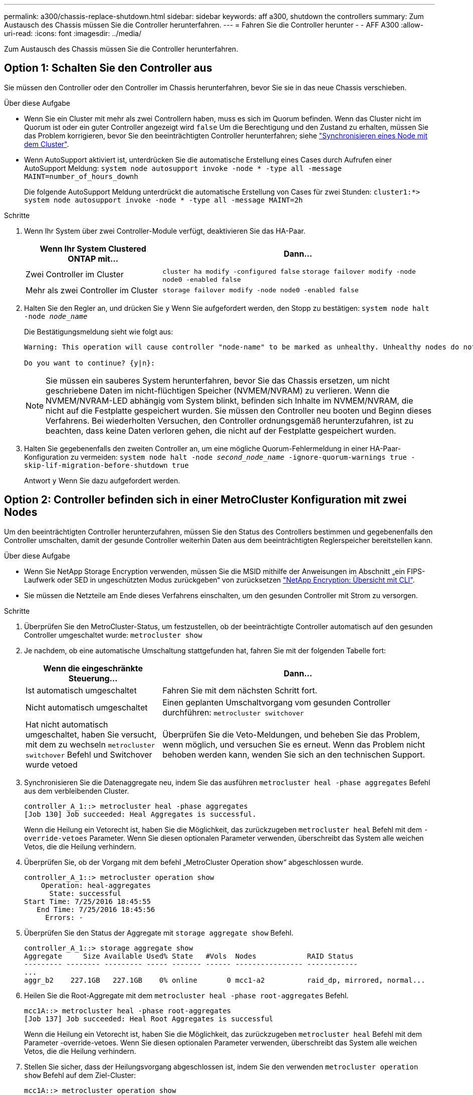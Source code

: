 ---
permalink: a300/chassis-replace-shutdown.html 
sidebar: sidebar 
keywords: aff a300, shutdown the controllers 
summary: Zum Austausch des Chassis müssen Sie die Controller herunterfahren. 
---
= Fahren Sie die Controller herunter - - AFF A300
:allow-uri-read: 
:icons: font
:imagesdir: ../media/


[role="lead"]
Zum Austausch des Chassis müssen Sie die Controller herunterfahren.



== Option 1: Schalten Sie den Controller aus

Sie müssen den Controller oder den Controller im Chassis herunterfahren, bevor Sie sie in das neue Chassis verschieben.

.Über diese Aufgabe
* Wenn Sie ein Cluster mit mehr als zwei Controllern haben, muss es sich im Quorum befinden. Wenn das Cluster nicht im Quorum ist oder ein guter Controller angezeigt wird `false` Um die Berechtigung und den Zustand zu erhalten, müssen Sie das Problem korrigieren, bevor Sie den beeinträchtigten Controller herunterfahren; siehe link:https://docs.netapp.com/us-en/ontap/system-admin/synchronize-node-cluster-task.html?q=Quorum["Synchronisieren eines Node mit dem Cluster"^].
* Wenn AutoSupport aktiviert ist, unterdrücken Sie die automatische Erstellung eines Cases durch Aufrufen einer AutoSupport Meldung: `system node autosupport invoke -node * -type all -message MAINT=number_of_hours_downh`
+
Die folgende AutoSupport Meldung unterdrückt die automatische Erstellung von Cases für zwei Stunden: `cluster1:*> system node autosupport invoke -node * -type all -message MAINT=2h`



.Schritte
. Wenn Ihr System über zwei Controller-Module verfügt, deaktivieren Sie das HA-Paar.
+
[cols="1,2"]
|===
| Wenn Ihr System Clustered ONTAP mit... | Dann... 


 a| 
Zwei Controller im Cluster
 a| 
`cluster ha modify -configured false` `storage failover modify -node node0 -enabled false`



 a| 
Mehr als zwei Controller im Cluster
 a| 
`storage failover modify -node node0 -enabled false`

|===
. Halten Sie den Regler an, und drücken Sie `y` Wenn Sie aufgefordert werden, den Stopp zu bestätigen: `system node halt -node _node_name_`
+
Die Bestätigungsmeldung sieht wie folgt aus:

+
[listing]
----
Warning: This operation will cause controller "node-name" to be marked as unhealthy. Unhealthy nodes do not participate in quorum voting. If the controller goes out of service and one more controller goes out of service there will be a data serving failure for the entire cluster. This will cause a client disruption. Use "cluster show" to verify cluster state. If possible bring other nodes online to improve the resiliency of this cluster.

Do you want to continue? {y|n}:
----
+

NOTE: Sie müssen ein sauberes System herunterfahren, bevor Sie das Chassis ersetzen, um nicht geschriebene Daten im nicht-flüchtigen Speicher (NVMEM/NVRAM) zu verlieren. Wenn die NVMEM/NVRAM-LED abhängig vom System blinkt, befinden sich Inhalte im NVMEM/NVRAM, die nicht auf die Festplatte gespeichert wurden. Sie müssen den Controller neu booten und Beginn dieses Verfahrens. Bei wiederholten Versuchen, den Controller ordnungsgemäß herunterzufahren, ist zu beachten, dass keine Daten verloren gehen, die nicht auf der Festplatte gespeichert wurden.

. Halten Sie gegebenenfalls den zweiten Controller an, um eine mögliche Quorum-Fehlermeldung in einer HA-Paar-Konfiguration zu vermeiden: `system node halt -node _second_node_name_ -ignore-quorum-warnings true -skip-lif-migration-before-shutdown true`
+
Antwort `y` Wenn Sie dazu aufgefordert werden.





== Option 2: Controller befinden sich in einer MetroCluster Konfiguration mit zwei Nodes

Um den beeinträchtigten Controller herunterzufahren, müssen Sie den Status des Controllers bestimmen und gegebenenfalls den Controller umschalten, damit der gesunde Controller weiterhin Daten aus dem beeinträchtigten Reglerspeicher bereitstellen kann.

.Über diese Aufgabe
* Wenn Sie NetApp Storage Encryption verwenden, müssen Sie die MSID mithilfe der Anweisungen im Abschnitt „ein FIPS-Laufwerk oder SED in ungeschützten Modus zurückgeben“ von zurücksetzen link:https://docs.netapp.com/us-en/ontap/encryption-at-rest/return-seds-unprotected-mode-task.html["NetApp Encryption: Übersicht mit CLI"^].
* Sie müssen die Netzteile am Ende dieses Verfahrens einschalten, um den gesunden Controller mit Strom zu versorgen.


.Schritte
. Überprüfen Sie den MetroCluster-Status, um festzustellen, ob der beeinträchtigte Controller automatisch auf den gesunden Controller umgeschaltet wurde: `metrocluster show`
. Je nachdem, ob eine automatische Umschaltung stattgefunden hat, fahren Sie mit der folgenden Tabelle fort:
+
[cols="1,2"]
|===
| Wenn die eingeschränkte Steuerung... | Dann... 


 a| 
Ist automatisch umgeschaltet
 a| 
Fahren Sie mit dem nächsten Schritt fort.



 a| 
Nicht automatisch umgeschaltet
 a| 
Einen geplanten Umschaltvorgang vom gesunden Controller durchführen: `metrocluster switchover`



 a| 
Hat nicht automatisch umgeschaltet, haben Sie versucht, mit dem zu wechseln `metrocluster switchover` Befehl und Switchover wurde vetoed
 a| 
Überprüfen Sie die Veto-Meldungen, und beheben Sie das Problem, wenn möglich, und versuchen Sie es erneut. Wenn das Problem nicht behoben werden kann, wenden Sie sich an den technischen Support.

|===
. Synchronisieren Sie die Datenaggregate neu, indem Sie das ausführen `metrocluster heal -phase aggregates` Befehl aus dem verbleibenden Cluster.
+
[listing]
----
controller_A_1::> metrocluster heal -phase aggregates
[Job 130] Job succeeded: Heal Aggregates is successful.
----
+
Wenn die Heilung ein Vetorecht ist, haben Sie die Möglichkeit, das zurückzugeben `metrocluster heal` Befehl mit dem `-override-vetoes` Parameter. Wenn Sie diesen optionalen Parameter verwenden, überschreibt das System alle weichen Vetos, die die Heilung verhindern.

. Überprüfen Sie, ob der Vorgang mit dem befehl „MetroCluster Operation show“ abgeschlossen wurde.
+
[listing]
----
controller_A_1::> metrocluster operation show
    Operation: heal-aggregates
      State: successful
Start Time: 7/25/2016 18:45:55
   End Time: 7/25/2016 18:45:56
     Errors: -
----
. Überprüfen Sie den Status der Aggregate mit `storage aggregate show` Befehl.
+
[listing]
----
controller_A_1::> storage aggregate show
Aggregate     Size Available Used% State   #Vols  Nodes            RAID Status
--------- -------- --------- ----- ------- ------ ---------------- ------------
...
aggr_b2    227.1GB   227.1GB    0% online       0 mcc1-a2          raid_dp, mirrored, normal...
----
. Heilen Sie die Root-Aggregate mit dem `metrocluster heal -phase root-aggregates` Befehl.
+
[listing]
----
mcc1A::> metrocluster heal -phase root-aggregates
[Job 137] Job succeeded: Heal Root Aggregates is successful
----
+
Wenn die Heilung ein Vetorecht ist, haben Sie die Möglichkeit, das zurückzugeben `metrocluster heal` Befehl mit dem Parameter -override-vetoes. Wenn Sie diesen optionalen Parameter verwenden, überschreibt das System alle weichen Vetos, die die Heilung verhindern.

. Stellen Sie sicher, dass der Heilungsvorgang abgeschlossen ist, indem Sie den verwenden `metrocluster operation show` Befehl auf dem Ziel-Cluster:
+
[listing]
----

mcc1A::> metrocluster operation show
  Operation: heal-root-aggregates
      State: successful
 Start Time: 7/29/2016 20:54:41
   End Time: 7/29/2016 20:54:42
     Errors: -
----
. Trennen Sie am Controller-Modul mit eingeschränkter Betriebsstörung die Netzteile.

